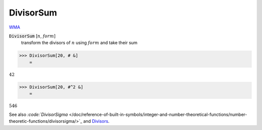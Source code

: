 DivisorSum
==========

`WMA <https://reference.wolfram.com/language/ref/DivisorSum.html>`_


:code:`DivisorSum` [:math:`n`, :math:`form`]
    transform the divisors of :math:`n` using :math:`form` and take their sum





>>> DivisorSum[20, # &]
    =

:math:`42`


>>> DivisorSum[20, #^2 &]
    =

:math:`546`



See also `:code:`DivisorSigma`  </doc/reference-of-built-in-symbols/integer-and-number-theoretical-functions/number-theoretic-functions/divisorsigma/>`_ and `Divisors </doc/reference-of-built-in-symbols/integer-and-number-theoretical-functions/number-theoretic-functions/divisors/>`_.